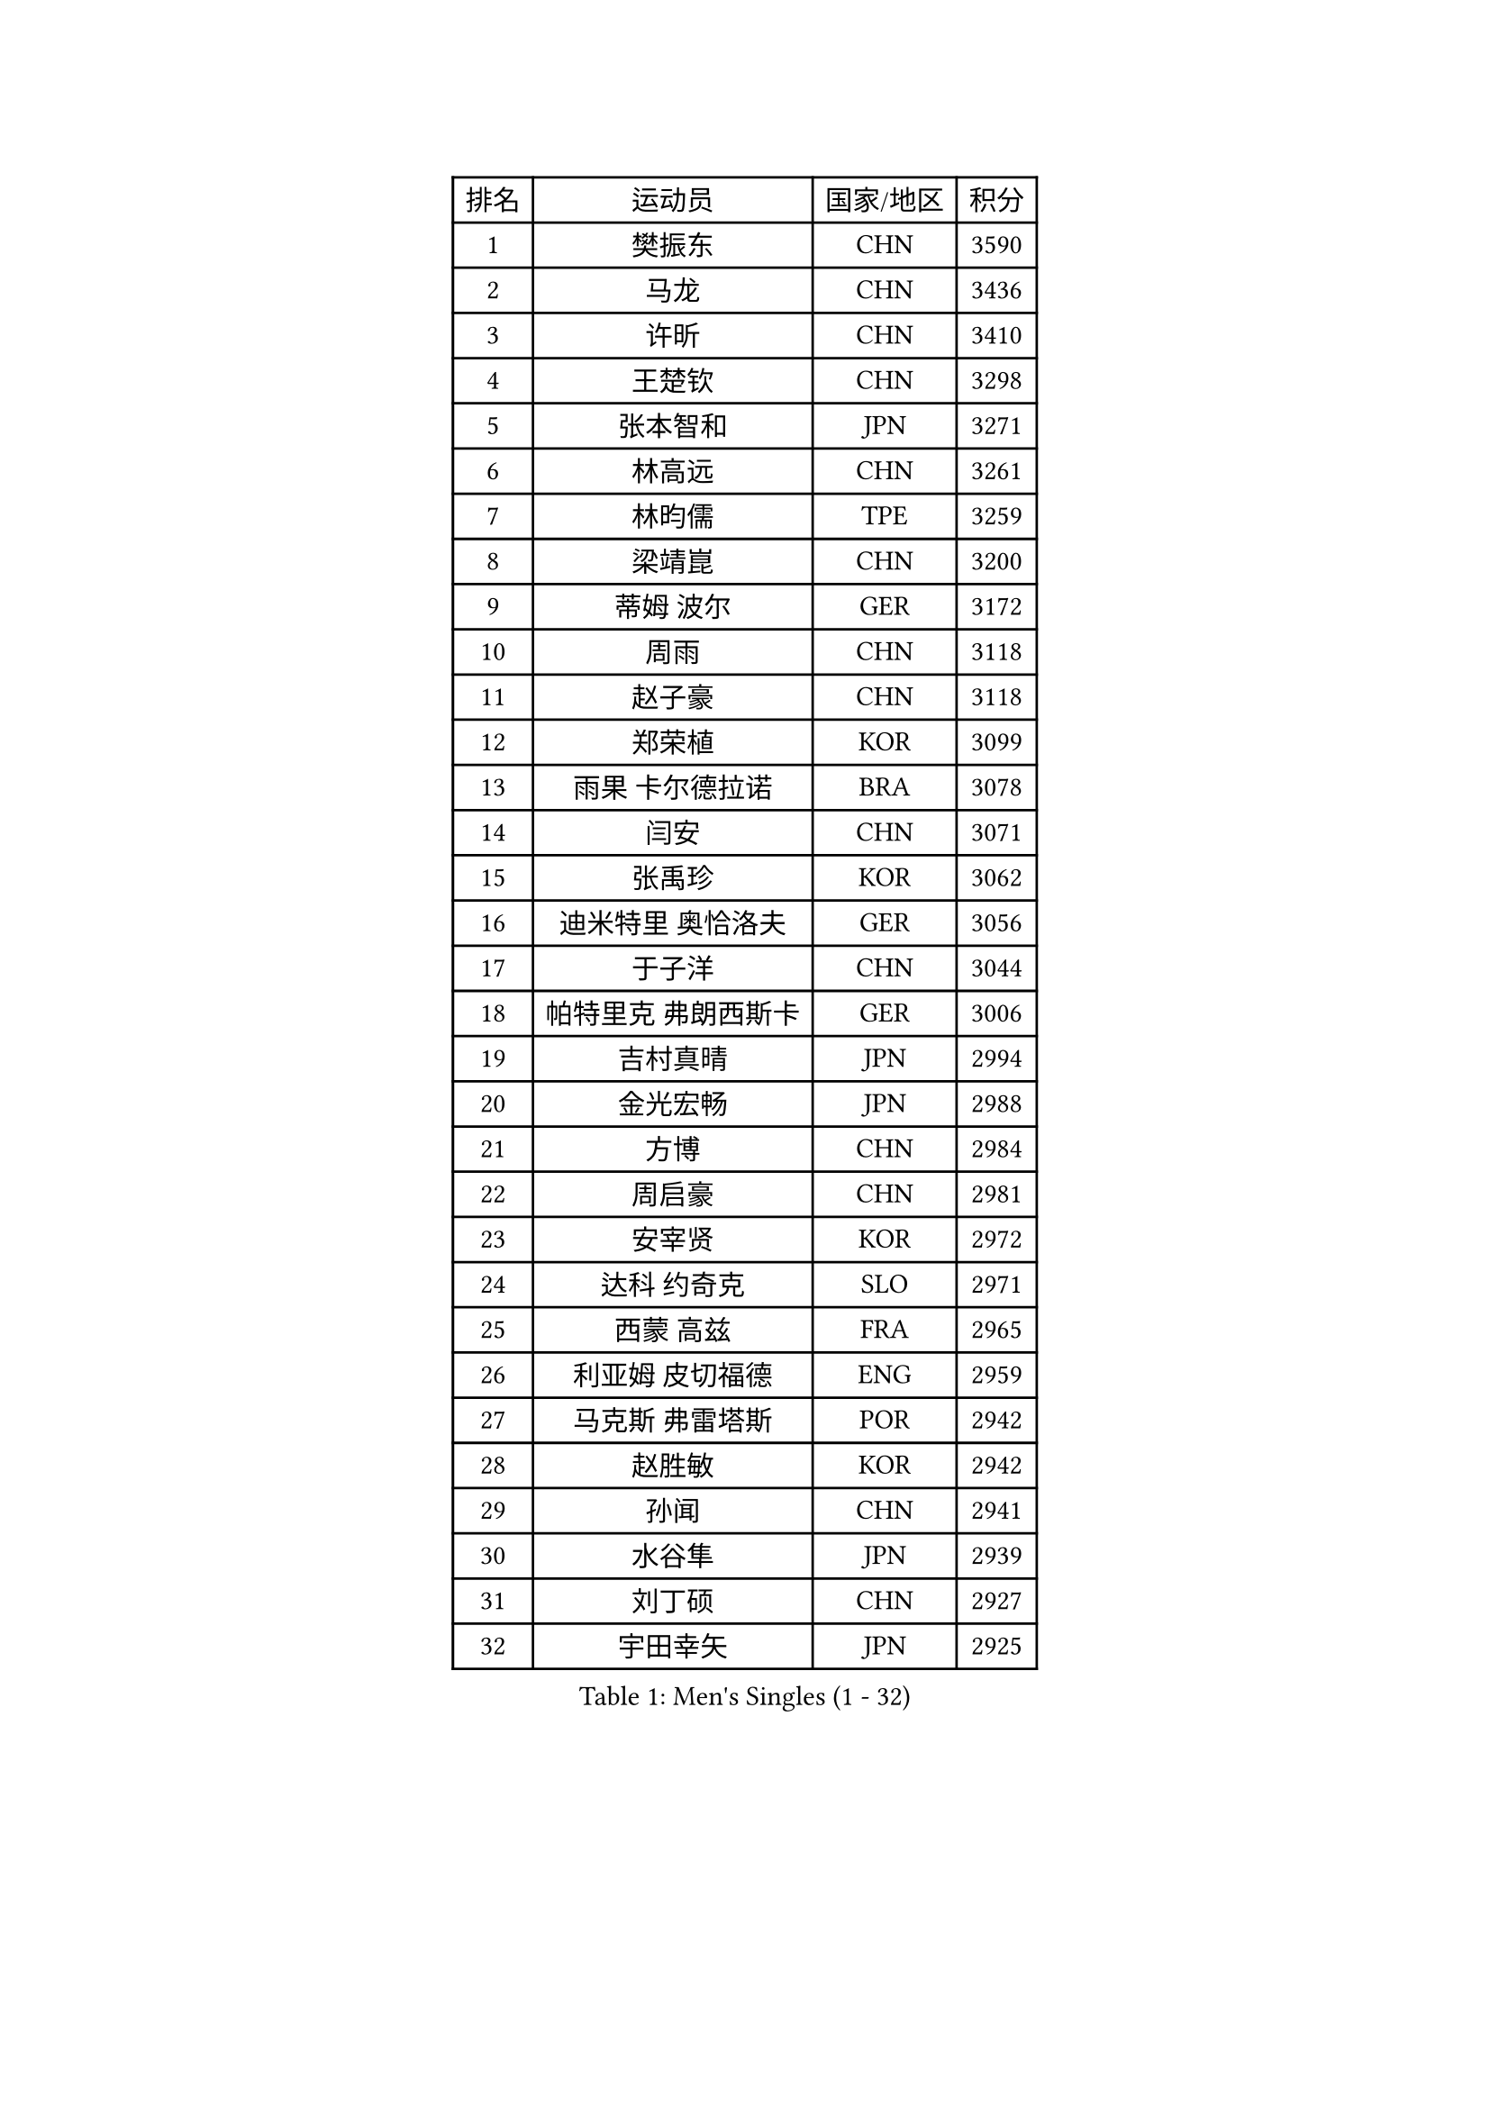 
#set text(font: ("Courier New", "NSimSun"))
#figure(
  caption: "Men's Singles (1 - 32)",
    table(
      columns: 4,
      [排名], [运动员], [国家/地区], [积分],
      [1], [樊振东], [CHN], [3590],
      [2], [马龙], [CHN], [3436],
      [3], [许昕], [CHN], [3410],
      [4], [王楚钦], [CHN], [3298],
      [5], [张本智和], [JPN], [3271],
      [6], [林高远], [CHN], [3261],
      [7], [林昀儒], [TPE], [3259],
      [8], [梁靖崑], [CHN], [3200],
      [9], [蒂姆 波尔], [GER], [3172],
      [10], [周雨], [CHN], [3118],
      [11], [赵子豪], [CHN], [3118],
      [12], [郑荣植], [KOR], [3099],
      [13], [雨果 卡尔德拉诺], [BRA], [3078],
      [14], [闫安], [CHN], [3071],
      [15], [张禹珍], [KOR], [3062],
      [16], [迪米特里 奥恰洛夫], [GER], [3056],
      [17], [于子洋], [CHN], [3044],
      [18], [帕特里克 弗朗西斯卡], [GER], [3006],
      [19], [吉村真晴], [JPN], [2994],
      [20], [金光宏畅], [JPN], [2988],
      [21], [方博], [CHN], [2984],
      [22], [周启豪], [CHN], [2981],
      [23], [安宰贤], [KOR], [2972],
      [24], [达科 约奇克], [SLO], [2971],
      [25], [西蒙 高兹], [FRA], [2965],
      [26], [利亚姆 皮切福德], [ENG], [2959],
      [27], [马克斯 弗雷塔斯], [POR], [2942],
      [28], [赵胜敏], [KOR], [2942],
      [29], [孙闻], [CHN], [2941],
      [30], [水谷隼], [JPN], [2939],
      [31], [刘丁硕], [CHN], [2927],
      [32], [宇田幸矢], [JPN], [2925],
    )
  )#pagebreak()

#set text(font: ("Courier New", "NSimSun"))
#figure(
  caption: "Men's Singles (33 - 64)",
    table(
      columns: 4,
      [排名], [运动员], [国家/地区], [积分],
      [33], [丹羽孝希], [JPN], [2910],
      [34], [向鹏], [CHN], [2904],
      [35], [#text(gray, "郑培峰")], [CHN], [2901],
      [36], [徐晨皓], [CHN], [2901],
      [37], [艾曼纽 莱贝松], [FRA], [2897],
      [38], [陈建安], [TPE], [2893],
      [39], [神巧也], [JPN], [2891],
      [40], [GNANASEKARAN Sathiyan], [IND], [2884],
      [41], [卢文 菲鲁斯], [GER], [2884],
      [42], [HIRANO Yuki], [JPN], [2873],
      [43], [森园政崇], [JPN], [2870],
      [44], [#text(gray, "马特")], [CHN], [2868],
      [45], [弗拉基米尔 萨姆索诺夫], [BLR], [2868],
      [46], [克里斯坦 卡尔松], [SWE], [2866],
      [47], [#text(gray, "大岛祐哉")], [JPN], [2865],
      [48], [马蒂亚斯 法尔克], [SWE], [2865],
      [49], [#text(gray, "朱霖峰")], [CHN], [2863],
      [50], [乔纳森 格罗斯], [DEN], [2858],
      [51], [徐海东], [CHN], [2857],
      [52], [庄智渊], [TPE], [2855],
      [53], [及川瑞基], [JPN], [2854],
      [54], [李尚洙], [KOR], [2851],
      [55], [PERSSON Jon], [SWE], [2851],
      [56], [夸德里 阿鲁纳], [NGR], [2849],
      [57], [SHIBAEV Alexander], [RUS], [2849],
      [58], [薛飞], [CHN], [2847],
      [59], [WALTHER Ricardo], [GER], [2846],
      [60], [托米斯拉夫 普卡], [CRO], [2840],
      [61], [徐瑛彬], [CHN], [2838],
      [62], [黄镇廷], [HKG], [2834],
      [63], [卡纳克 贾哈], [USA], [2825],
      [64], [林钟勋], [KOR], [2822],
    )
  )#pagebreak()

#set text(font: ("Courier New", "NSimSun"))
#figure(
  caption: "Men's Singles (65 - 96)",
    table(
      columns: 4,
      [排名], [运动员], [国家/地区], [积分],
      [65], [吉村和弘], [JPN], [2820],
      [66], [贝内迪克特 杜达], [GER], [2819],
      [67], [周恺], [CHN], [2819],
      [68], [蒂亚戈 阿波罗尼亚], [POR], [2817],
      [69], [上田仁], [JPN], [2806],
      [70], [PARK Ganghyeon], [KOR], [2803],
      [71], [AKKUZU Can], [FRA], [2793],
      [72], [王臻], [CAN], [2791],
      [73], [ZHAI Yujia], [DEN], [2788],
      [74], [安东 卡尔伯格], [SWE], [2784],
      [75], [帕纳吉奥迪斯 吉奥尼斯], [GRE], [2781],
      [76], [罗伯特 加尔多斯], [AUT], [2777],
      [77], [邱党], [GER], [2777],
      [78], [DRINKHALL Paul], [ENG], [2773],
      [79], [#text(gray, "松平健太")], [JPN], [2772],
      [80], [WEI Shihao], [CHN], [2769],
      [81], [赵大成], [KOR], [2768],
      [82], [#text(gray, "GERELL Par")], [SWE], [2767],
      [83], [村松雄斗], [JPN], [2761],
      [84], [吉田雅己], [JPN], [2757],
      [85], [特鲁斯 莫雷加德], [SWE], [2757],
      [86], [#text(gray, "TAKAKIWA Taku")], [JPN], [2757],
      [87], [HWANG Minha], [KOR], [2756],
      [88], [田中佑汰], [JPN], [2756],
      [89], [哈米特 德赛], [IND], [2755],
      [90], [KOU Lei], [UKR], [2755],
      [91], [安德烈 加奇尼], [CRO], [2754],
      [92], [雅克布 迪亚斯], [POL], [2752],
      [93], [MAJOROS Bence], [HUN], [2748],
      [94], [巴斯蒂安 斯蒂格], [GER], [2748],
      [95], [#text(gray, "WANG Zengyi")], [POL], [2743],
      [96], [户上隼辅], [JPN], [2743],
    )
  )#pagebreak()

#set text(font: ("Courier New", "NSimSun"))
#figure(
  caption: "Men's Singles (97 - 128)",
    table(
      columns: 4,
      [排名], [运动员], [国家/地区], [积分],
      [97], [博扬 托基奇], [SLO], [2733],
      [98], [SKACHKOV Kirill], [RUS], [2727],
      [99], [#text(gray, "詹斯 伦德奎斯特")], [SWE], [2726],
      [100], [#text(gray, "NORDBERG Hampus")], [SWE], [2725],
      [101], [特里斯坦 弗洛雷], [FRA], [2719],
      [102], [BADOWSKI Marek], [POL], [2719],
      [103], [汪洋], [SVK], [2715],
      [104], [沙拉特 卡马尔 阿昌塔], [IND], [2714],
      [105], [TSUBOI Gustavo], [BRA], [2711],
      [106], [#text(gray, "金珉锡")], [KOR], [2708],
      [107], [PISTEJ Lubomir], [SVK], [2707],
      [108], [塞德里克 纽廷克], [BEL], [2702],
      [109], [CARVALHO Diogo], [POR], [2701],
      [110], [廖振珽], [TPE], [2700],
      [111], [ROBLES Alvaro], [ESP], [2700],
      [112], [AN Ji Song], [PRK], [2696],
      [113], [ANTHONY Amalraj], [IND], [2693],
      [114], [LIU Yebo], [CHN], [2691],
      [115], [WU Jiaji], [DOM], [2687],
      [116], [斯特凡 菲格尔], [AUT], [2687],
      [117], [牛冠凯], [CHN], [2687],
      [118], [木造勇人], [JPN], [2686],
      [119], [CASSIN Alexandre], [FRA], [2683],
      [120], [ANGLES Enzo], [FRA], [2682],
      [121], [MONTEIRO Joao], [POR], [2681],
      [122], [ORT Kilian], [GER], [2680],
      [123], [HO Kwan Kit], [HKG], [2679],
      [124], [SZOCS Hunor], [ROU], [2675],
      [125], [SIRUCEK Pavel], [CZE], [2672],
      [126], [斯蒂芬 门格尔], [GER], [2672],
      [127], [MATSUDAIRA Kenji], [JPN], [2670],
      [128], [KARAKASEVIC Aleksandar], [SRB], [2668],
    )
  )